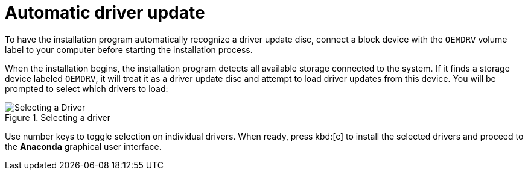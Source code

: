 [id="automatic-driver-update_{context}"]
= Automatic driver update

To have the installation program automatically recognize a driver update disc, connect a block device with the `OEMDRV` volume label to your computer before starting the installation process.

//[NOTE]
//====

//Starting with {ProductName}{nbsp}7.2, you can also use the `OEMDRV` block device to automatically load a Kickstart file. This file must be named `ks.cfg` and placed in the root of the device to be loaded. See <<chap-kickstart-installations>> for more information about Kickstart installations.

//====

When the installation begins, the installation program detects all available storage connected to the system. If it finds a storage device labeled `OEMDRV`, it will treat it as a driver update disc and attempt to load driver updates from this device. You will be prompted to select which drivers to load:

.Selecting a driver

image::selecting_drivers.png[Selecting a Driver]

Use number keys to toggle selection on individual drivers. When ready, press kbd:[c] to install the selected drivers and proceed to the [application]*Anaconda* graphical user interface.
